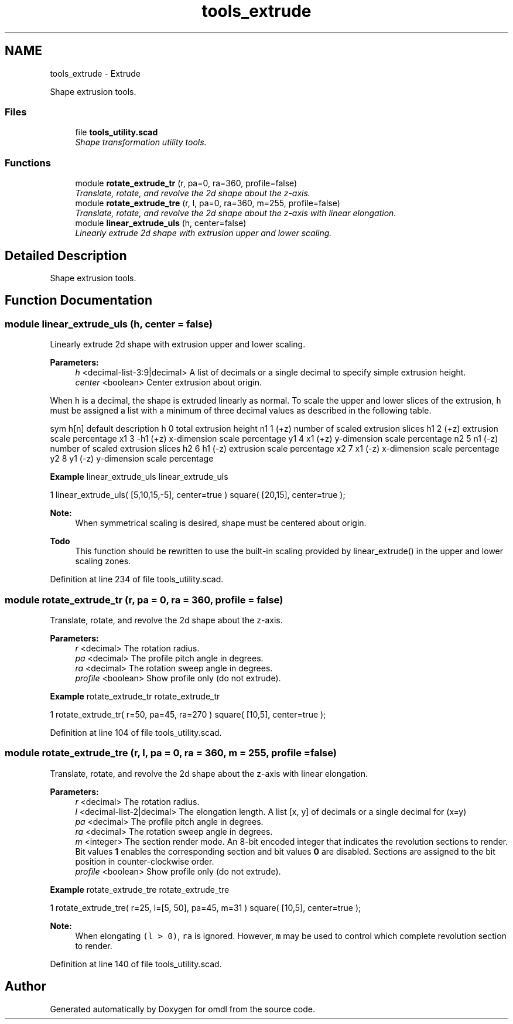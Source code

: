.TH "tools_extrude" 3 "Fri Apr 7 2017" "Version v0.6.1" "omdl" \" -*- nroff -*-
.ad l
.nh
.SH NAME
tools_extrude \- Extrude
.PP
Shape extrusion tools\&.  

.SS "Files"

.in +1c
.ti -1c
.RI "file \fBtools_utility\&.scad\fP"
.br
.RI "\fIShape transformation utility tools\&. \fP"
.in -1c
.SS "Functions"

.in +1c
.ti -1c
.RI "module \fBrotate_extrude_tr\fP (r, pa=0, ra=360, profile=false)"
.br
.RI "\fITranslate, rotate, and revolve the 2d shape about the z-axis\&. \fP"
.ti -1c
.RI "module \fBrotate_extrude_tre\fP (r, l, pa=0, ra=360, m=255, profile=false)"
.br
.RI "\fITranslate, rotate, and revolve the 2d shape about the z-axis with linear elongation\&. \fP"
.ti -1c
.RI "module \fBlinear_extrude_uls\fP (h, center=false)"
.br
.RI "\fILinearly extrude 2d shape with extrusion upper and lower scaling\&. \fP"
.in -1c
.SH "Detailed Description"
.PP 
Shape extrusion tools\&. 


.SH "Function Documentation"
.PP 
.SS "module linear_extrude_uls (h, center = \fCfalse\fP)"

.PP
Linearly extrude 2d shape with extrusion upper and lower scaling\&. 
.PP
\fBParameters:\fP
.RS 4
\fIh\fP <decimal-list-3:9|decimal> A list of decimals or a single decimal to specify simple extrusion height\&. 
.br
\fIcenter\fP <boolean> Center extrusion about origin\&.
.RE
.PP
When \fCh\fP is a decimal, the shape is extruded linearly as normal\&. To scale the upper and lower slices of the extrusion, \fCh\fP must be assigned a list with a minimum of three decimal values as described in the following table\&.
.PP
sym h[n] default description  h 0 total extrusion height n1 1 (+z) number of scaled extrusion slices h1 2 (+z) extrusion scale percentage x1 3 -h1 (+z) x-dimension scale percentage y1 4 x1 (+z) y-dimension scale percentage n2 5 n1 (-z) number of scaled extrusion slices h2 6 h1 (-z) extrusion scale percentage x2 7 x1 (-z) x-dimension scale percentage y2 8 y1 (-z) y-dimension scale percentage 
.PP
\fBExample\fP linear_extrude_uls linear_extrude_uls 
.PP
.nf
1       linear_extrude_uls( [5,10,15,-5], center=true ) square( [20,15], center=true );

.fi
.PP
.PP
\fBNote:\fP
.RS 4
When symmetrical scaling is desired, shape must be centered about origin\&.
.RE
.PP
\fBTodo\fP
.RS 4
This function should be rewritten to use the built-in scaling provided by linear_extrude() in the upper and lower scaling zones\&. 
.RE
.PP

.PP
Definition at line 234 of file tools_utility\&.scad\&.
.SS "module rotate_extrude_tr (r, pa = \fC0\fP, ra = \fC360\fP, profile = \fCfalse\fP)"

.PP
Translate, rotate, and revolve the 2d shape about the z-axis\&. 
.PP
\fBParameters:\fP
.RS 4
\fIr\fP <decimal> The rotation radius\&. 
.br
\fIpa\fP <decimal> The profile pitch angle in degrees\&. 
.br
\fIra\fP <decimal> The rotation sweep angle in degrees\&. 
.br
\fIprofile\fP <boolean> Show profile only (do not extrude)\&.
.RE
.PP
\fBExample\fP rotate_extrude_tr rotate_extrude_tr 
.PP
.nf
1       rotate_extrude_tr( r=50, pa=45, ra=270 ) square( [10,5], center=true );

.fi
.PP
 
.PP
Definition at line 104 of file tools_utility\&.scad\&.
.SS "module rotate_extrude_tre (r, l, pa = \fC0\fP, ra = \fC360\fP, m = \fC255\fP, profile = \fCfalse\fP)"

.PP
Translate, rotate, and revolve the 2d shape about the z-axis with linear elongation\&. 
.PP
\fBParameters:\fP
.RS 4
\fIr\fP <decimal> The rotation radius\&. 
.br
\fIl\fP <decimal-list-2|decimal> The elongation length\&. A list [x, y] of decimals or a single decimal for (x=y) 
.br
\fIpa\fP <decimal> The profile pitch angle in degrees\&. 
.br
\fIra\fP <decimal> The rotation sweep angle in degrees\&. 
.br
\fIm\fP <integer> The section render mode\&. An 8-bit encoded integer that indicates the revolution sections to render\&. Bit values \fB1\fP enables the corresponding section and bit values \fB0\fP are disabled\&. Sections are assigned to the bit position in counter-clockwise order\&. 
.br
\fIprofile\fP <boolean> Show profile only (do not extrude)\&.
.RE
.PP
\fBExample\fP rotate_extrude_tre rotate_extrude_tre 
.PP
.nf
1       rotate_extrude_tre( r=25, l=[5, 50], pa=45, m=31 ) square( [10,5], center=true );

.fi
.PP
.PP
\fBNote:\fP
.RS 4
When elongating \fC(l > 0)\fP, \fCra\fP is ignored\&. However, \fCm\fP may be used to control which complete revolution section to render\&. 
.RE
.PP

.PP
Definition at line 140 of file tools_utility\&.scad\&.
.SH "Author"
.PP 
Generated automatically by Doxygen for omdl from the source code\&.
